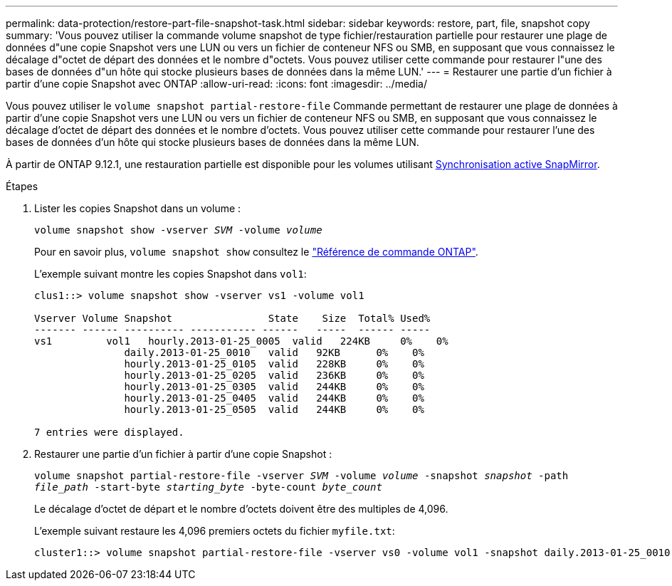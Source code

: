 ---
permalink: data-protection/restore-part-file-snapshot-task.html 
sidebar: sidebar 
keywords: restore, part, file, snapshot copy 
summary: 'Vous pouvez utiliser la commande volume snapshot de type fichier/restauration partielle pour restaurer une plage de données d"une copie Snapshot vers une LUN ou vers un fichier de conteneur NFS ou SMB, en supposant que vous connaissez le décalage d"octet de départ des données et le nombre d"octets. Vous pouvez utiliser cette commande pour restaurer l"une des bases de données d"un hôte qui stocke plusieurs bases de données dans la même LUN.' 
---
= Restaurer une partie d'un fichier à partir d'une copie Snapshot avec ONTAP
:allow-uri-read: 
:icons: font
:imagesdir: ../media/


[role="lead"]
Vous pouvez utiliser le `volume snapshot partial-restore-file` Commande permettant de restaurer une plage de données à partir d'une copie Snapshot vers une LUN ou vers un fichier de conteneur NFS ou SMB, en supposant que vous connaissez le décalage d'octet de départ des données et le nombre d'octets. Vous pouvez utiliser cette commande pour restaurer l'une des bases de données d'un hôte qui stocke plusieurs bases de données dans la même LUN.

À partir de ONTAP 9.12.1, une restauration partielle est disponible pour les volumes utilisant xref:../snapmirror-active-sync/index.html[Synchronisation active SnapMirror].

.Étapes
. Lister les copies Snapshot dans un volume :
+
`volume snapshot show -vserver _SVM_ -volume _volume_`

+
Pour en savoir plus, `volume snapshot show` consultez le link:https://docs.netapp.com/us-en/ontap-cli/volume-snapshot-show.html["Référence de commande ONTAP"^].

+
L'exemple suivant montre les copies Snapshot dans `vol1`:

+
[listing]
----

clus1::> volume snapshot show -vserver vs1 -volume vol1

Vserver Volume Snapshot                State    Size  Total% Used%
------- ------ ---------- ----------- ------   -----  ------ -----
vs1	    vol1   hourly.2013-01-25_0005  valid   224KB     0%    0%
               daily.2013-01-25_0010   valid   92KB      0%    0%
               hourly.2013-01-25_0105  valid   228KB     0%    0%
               hourly.2013-01-25_0205  valid   236KB     0%    0%
               hourly.2013-01-25_0305  valid   244KB     0%    0%
               hourly.2013-01-25_0405  valid   244KB     0%    0%
               hourly.2013-01-25_0505  valid   244KB     0%    0%

7 entries were displayed.
----
. Restaurer une partie d'un fichier à partir d'une copie Snapshot :
+
`volume snapshot partial-restore-file -vserver _SVM_ -volume _volume_ -snapshot _snapshot_ -path _file_path_ -start-byte _starting_byte_ -byte-count _byte_count_`

+
Le décalage d'octet de départ et le nombre d'octets doivent être des multiples de 4,096.

+
L'exemple suivant restaure les 4,096 premiers octets du fichier `myfile.txt`:

+
[listing]
----
cluster1::> volume snapshot partial-restore-file -vserver vs0 -volume vol1 -snapshot daily.2013-01-25_0010 -path /myfile.txt -start-byte 0 -byte-count 4096
----


